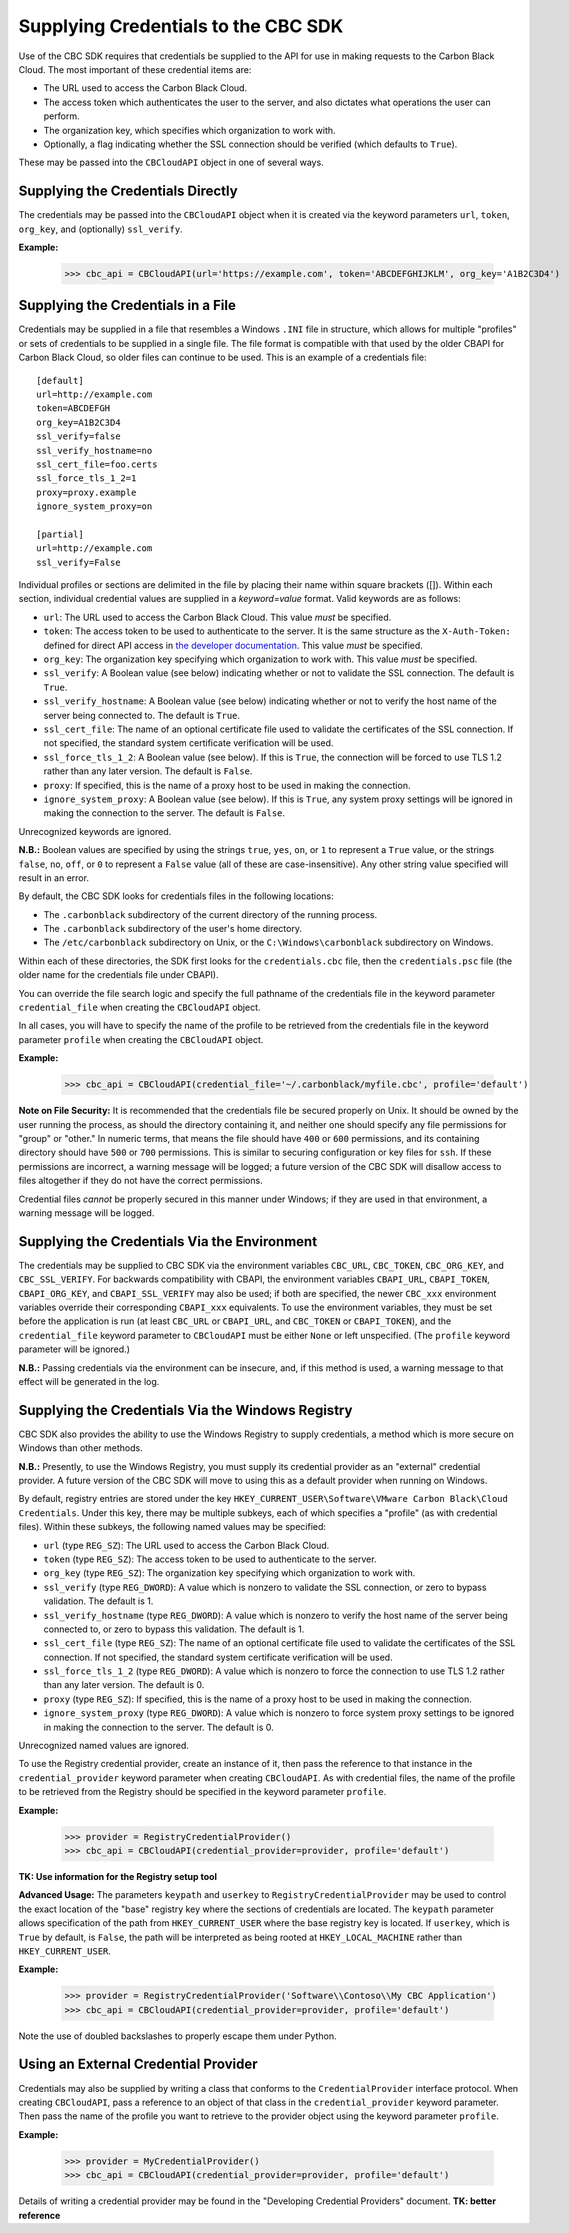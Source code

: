 Supplying Credentials to the CBC SDK
====================================
Use of the CBC SDK requires that credentials be supplied to the API for use in making requests to the
Carbon Black Cloud.  The most important of these credential items are:

* The URL used to access the Carbon Black Cloud.
* The access token which authenticates the user to the server, and also dictates what operations the user can perform.
* The organization key, which specifies which organization to work with.
* Optionally, a flag indicating whether the SSL connection should be verified (which defaults to ``True``).

These may be passed into the ``CBCloudAPI`` object in one of several ways.

Supplying the Credentials Directly
----------------------------------
The credentials may be passed into the ``CBCloudAPI`` object when it is created via the keyword parameters ``url``,
``token``, ``org_key``, and (optionally) ``ssl_verify``.

**Example:**

    >>> cbc_api = CBCloudAPI(url='https://example.com', token='ABCDEFGHIJKLM', org_key='A1B2C3D4')

Supplying the Credentials in a File
-----------------------------------
Credentials may be supplied in a file that resembles a Windows ``.INI`` file in structure, which allows for
multiple "profiles" or sets of credentials to be supplied in a single file.  The file format is compatible with that
used by the older CBAPI for Carbon Black Cloud, so older files can continue to be used.  This is an example of a
credentials file:

::

    [default]
    url=http://example.com
    token=ABCDEFGH
    org_key=A1B2C3D4
    ssl_verify=false
    ssl_verify_hostname=no
    ssl_cert_file=foo.certs
    ssl_force_tls_1_2=1
    proxy=proxy.example
    ignore_system_proxy=on

    [partial]
    url=http://example.com
    ssl_verify=False

Individual profiles or sections are delimited in the file by placing their name within square brackets (\[\]).  Within
each section, individual credential values are supplied in a `keyword=value` format.  Valid keywords are
as follows:

* ``url``: The URL used to access the Carbon Black Cloud.  This value *must* be specified.
* ``token``: The access token to be used to authenticate to the server.  It is the same structure as the
  ``X-Auth-Token:`` defined for direct API access in `the developer documentation`_.  This value *must* be specified.
* ``org_key``: The organization key specifying which organization to work with.  This value *must* be specified.
* ``ssl_verify``: A Boolean value (see below) indicating whether or not to validate the SSL connection.
  The default is ``True``.
* ``ssl_verify_hostname``: A Boolean value (see below) indicating whether or not to verify the host name of the
  server being connected to. The default is ``True``.
* ``ssl_cert_file``: The name of an optional certificate file used to validate the certificates of the SSL connection.
  If not specified, the standard system certificate verification will be used.
* ``ssl_force_tls_1_2``: A Boolean value (see below). If this is ``True``, the connection will be forced to use TLS 1.2
  rather than any later version. The default is ``False``.
* ``proxy``: If specified, this is the name of a proxy host to be used in making the connection.
* ``ignore_system_proxy``: A Boolean value (see below). If this is ``True``, any system proxy settings will be ignored
  in making the connection to the server. The default is ``False``.

.. _`the developer documentation`: https://developer.carbonblack.com/reference/carbon-black-cloud/authentication/#creating-an-api-key

Unrecognized keywords are ignored.

**N.B.:** Boolean values are specified by using the strings ``true``, ``yes``, ``on``, or ``1`` to represent a
``True`` value, or the strings ``false``, ``no``, ``off``, or ``0`` to represent a ``False`` value (all of these
are case-insensitive). Any other string value specified will result in an error.

By default, the CBC SDK looks for credentials files in the following locations:

* The ``.carbonblack`` subdirectory of the current directory of the running process.
* The ``.carbonblack`` subdirectory of the user's home directory.
* The ``/etc/carbonblack`` subdirectory on Unix, or the ``C:\Windows\carbonblack`` subdirectory on Windows.

Within each of these directories, the SDK first looks for the ``credentials.cbc`` file, then the ``credentials.psc``
file (the older name for the credentials file under CBAPI).

You can override the file search logic and specify the full pathname of the credentials file in the keyword parameter
``credential_file`` when creating the ``CBCloudAPI`` object.

In all cases, you will have to specify the name of the profile to be retrieved from the credentials file in the
keyword parameter ``profile`` when creating the ``CBCloudAPI`` object.

**Example:**

    >>> cbc_api = CBCloudAPI(credential_file='~/.carbonblack/myfile.cbc', profile='default')

**Note on File Security:** It is recommended that the credentials file be secured properly on Unix. It should be owned
by the user running the process, as should the directory containing it, and neither one should specify any file
permissions for "group" or "other." In numeric terms, that means the file should have ``400`` or ``600`` permissions,
and its containing directory should have ``500`` or ``700`` permissions.  This is similar to securing configuration or
key files for ``ssh``. If these permissions are incorrect, a warning message will be logged; a future version of the
CBC SDK will disallow access to files altogether if they do not have the correct permissions.

Credential files *cannot* be properly secured in this manner under Windows; if they are used in that
environment, a warning message will be logged.

Supplying the Credentials Via the Environment
---------------------------------------------
The credentials may be supplied to CBC SDK via the environment variables ``CBC_URL``, ``CBC_TOKEN``, ``CBC_ORG_KEY``,
and ``CBC_SSL_VERIFY``. For backwards compatibility with CBAPI, the environment variables ``CBAPI_URL``,
``CBAPI_TOKEN``, ``CBAPI_ORG_KEY``, and ``CBAPI_SSL_VERIFY`` may also be used; if both are specified, the newer
``CBC_xxx`` environment variables override their corresponding ``CBAPI_xxx`` equivalents. To use the environment
variables, they must be set before the application is run (at least ``CBC_URL`` or ``CBAPI_URL``, and ``CBC_TOKEN`` or
``CBAPI_TOKEN``), and the ``credential_file`` keyword parameter to ``CBCloudAPI`` must be either ``None`` or left
unspecified. (The ``profile`` keyword parameter will be ignored.)

**N.B.:** Passing credentials via the environment can be insecure, and, if this method is used, a warning message to
that effect will be generated in the log.

Supplying the Credentials Via the Windows Registry
--------------------------------------------------
CBC SDK also provides the ability to use the Windows Registry to supply credentials, a method which is more secure on
Windows than other methods.

**N.B.:** Presently, to use the Windows Registry, you must supply its credential provider as an "external" credential
provider.  A future version of the CBC SDK will move to using this as a default provider when running on Windows.

By default, registry entries are stored under the key
``HKEY_CURRENT_USER\Software\VMware Carbon Black\Cloud Credentials``.  Under this key, there may be multiple subkeys,
each of which specifies a "profile" (as with credential files).  Within these subkeys, the following named values may
be specified:

* ``url`` (type ``REG_SZ``): The URL used to access the Carbon Black Cloud.
* ``token`` (type ``REG_SZ``): The access token to be used to authenticate to the server.
* ``org_key`` (type ``REG_SZ``): The organization key specifying which organization to work with.
* ``ssl_verify`` (type ``REG_DWORD``): A value which is nonzero to validate the SSL connection, or zero to bypass
  validation. The default is 1.
* ``ssl_verify_hostname`` (type ``REG_DWORD``): A value which is nonzero to verify the host name of the server being
  connected to, or zero to bypass this validation. The default is 1.
* ``ssl_cert_file`` (type ``REG_SZ``): The name of an optional certificate file used to validate the certificates
  of the SSL connection.  If not specified, the standard system certificate verification will be used.
* ``ssl_force_tls_1_2`` (type ``REG_DWORD``): A value which is nonzero to force the connection to use TLS 1.2
  rather than any later version. The default is 0.
* ``proxy`` (type ``REG_SZ``): If specified, this is the name of a proxy host to be used in making the connection.
* ``ignore_system_proxy`` (type ``REG_DWORD``): A value which is nonzero to force system proxy settings to be ignored
  in making the connection to the server. The default is 0.

Unrecognized named values are ignored.

To use the Registry credential provider, create an instance of it, then pass the reference to that instance in the
``credential_provider`` keyword parameter when creating ``CBCloudAPI``.  As with credential files, the name of the
profile to be retrieved from the Registry should be specified in the keyword parameter ``profile``.

**Example:**

    >>> provider = RegistryCredentialProvider()
    >>> cbc_api = CBCloudAPI(credential_provider=provider, profile='default')

**TK: Use information for the Registry setup tool**

**Advanced Usage:** The parameters ``keypath`` and ``userkey`` to ``RegistryCredentialProvider`` may be used to
control the exact location of the "base" registry key where the sections of credentials are located.  The ``keypath``
parameter allows specification of the path from ``HKEY_CURRENT_USER`` where the base registry key is located. If
``userkey``, which is ``True`` by default, is ``False``, the path will be interpreted as being rooted at
``HKEY_LOCAL_MACHINE`` rather than ``HKEY_CURRENT_USER``.

**Example:**

    >>> provider = RegistryCredentialProvider('Software\\Contoso\\My CBC Application')
    >>> cbc_api = CBCloudAPI(credential_provider=provider, profile='default')

Note the use of doubled backslashes to properly escape them under Python.

Using an External Credential Provider
-------------------------------------
Credentials may also be supplied by writing a class that conforms to the ``CredentialProvider`` interface protocol.
When creating ``CBCloudAPI``, pass a reference to an object of that class in the ``credential_provider`` keyword
parameter. Then pass the name of the profile you want to retrieve to the provider object using the keyword parameter
``profile``.

**Example:**

    >>> provider = MyCredentialProvider()
    >>> cbc_api = CBCloudAPI(credential_provider=provider, profile='default')

Details of writing a credential provider may be found in the "Developing Credential Providers" document.
**TK: better reference**
